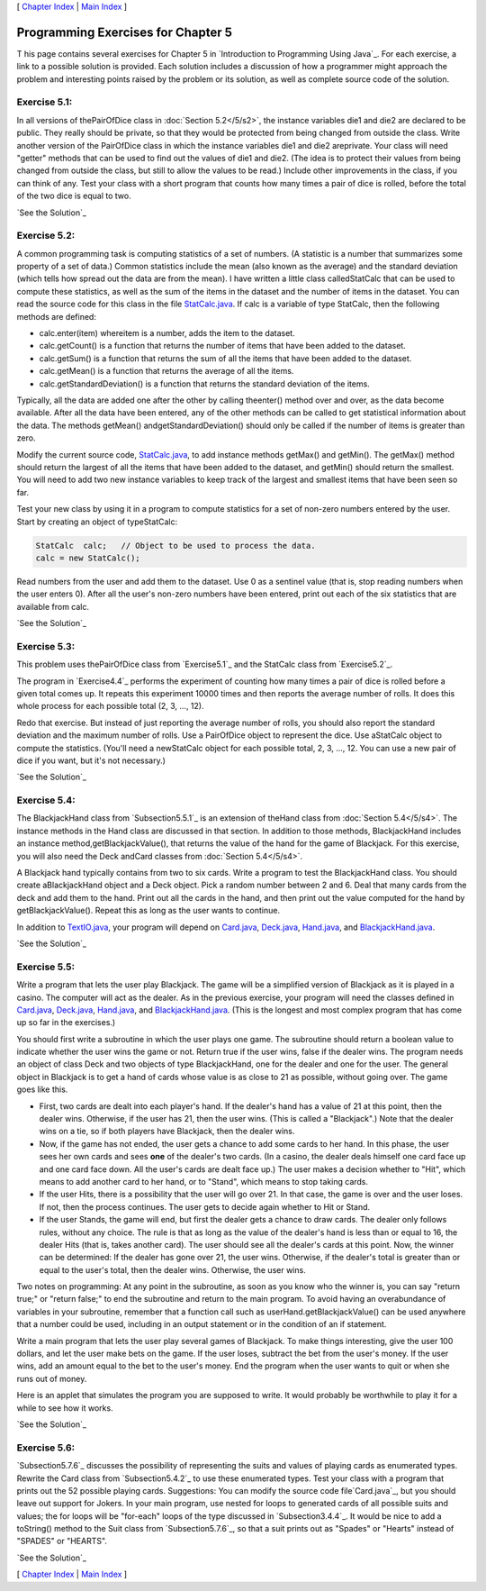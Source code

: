 [ `Chapter Index`_ | `Main Index`_ ]





Programming Exercises for Chapter 5
-----------------------------------



T his page contains several exercises for Chapter 5 in `Introduction
to Programming Using Java`_. For each exercise, a link to a possible
solution is provided. Each solution includes a discussion of how a
programmer might approach the problem and interesting points raised by
the problem or its solution, as well as complete source code of the
solution.




Exercise 5.1:
~~~~~~~~~~~~~

In all versions of thePairOfDice class in :doc:`Section 5.2</5/s2>`, the instance
variables die1 and die2 are declared to be public. They really should
be private, so that they would be protected from being changed from
outside the class. Write another version of the PairOfDice class in
which the instance variables die1 and die2 areprivate. Your class will
need "getter" methods that can be used to find out the values of die1
and die2. (The idea is to protect their values from being changed from
outside the class, but still to allow the values to be read.) Include
other improvements in the class, if you can think of any. Test your
class with a short program that counts how many times a pair of dice
is rolled, before the total of the two dice is equal to two.

`See the Solution`_




Exercise 5.2:
~~~~~~~~~~~~~

A common programming task is computing statistics of a set of numbers.
(A statistic is a number that summarizes some property of a set of
data.) Common statistics include the mean (also known as the average)
and the standard deviation (which tells how spread out the data are
from the mean). I have written a little class calledStatCalc that can
be used to compute these statistics, as well as the sum of the items
in the dataset and the number of items in the dataset. You can read
the source code for this class in the file `StatCalc.java`_. If calc
is a variable of type StatCalc, then the following methods are
defined:


+ calc.enter(item) whereitem is a number, adds the item to the
  dataset.
+ calc.getCount() is a function that returns the number of items that
  have been added to the dataset.
+ calc.getSum() is a function that returns the sum of all the items
  that have been added to the dataset.
+ calc.getMean() is a function that returns the average of all the
  items.
+ calc.getStandardDeviation() is a function that returns the standard
  deviation of the items.


Typically, all the data are added one after the other by calling
theenter() method over and over, as the data become available. After
all the data have been entered, any of the other methods can be called
to get statistical information about the data. The methods getMean()
andgetStandardDeviation() should only be called if the number of items
is greater than zero.

Modify the current source code, `StatCalc.java`_, to add instance
methods getMax() and getMin(). The getMax() method should return the
largest of all the items that have been added to the dataset, and
getMin() should return the smallest. You will need to add two new
instance variables to keep track of the largest and smallest items
that have been seen so far.

Test your new class by using it in a program to compute statistics for
a set of non-zero numbers entered by the user. Start by creating an
object of typeStatCalc:


.. code-block:: java

    StatCalc  calc;   // Object to be used to process the data.
    calc = new StatCalc();


Read numbers from the user and add them to the dataset. Use 0 as a
sentinel value (that is, stop reading numbers when the user enters 0).
After all the user's non-zero numbers have been entered, print out
each of the six statistics that are available from calc.

`See the Solution`_




Exercise 5.3:
~~~~~~~~~~~~~

This problem uses thePairOfDice class from `Exercise5.1`_ and the
StatCalc class from `Exercise5.2`_.

The program in `Exercise4.4`_ performs the experiment of counting how
many times a pair of dice is rolled before a given total comes up. It
repeats this experiment 10000 times and then reports the average
number of rolls. It does this whole process for each possible total
(2, 3, ..., 12).

Redo that exercise. But instead of just reporting the average number
of rolls, you should also report the standard deviation and the
maximum number of rolls. Use a PairOfDice object to represent the
dice. Use aStatCalc object to compute the statistics. (You'll need a
newStatCalc object for each possible total, 2, 3, ..., 12. You can use
a new pair of dice if you want, but it's not necessary.)

`See the Solution`_




Exercise 5.4:
~~~~~~~~~~~~~

The BlackjackHand class from `Subsection5.5.1`_ is an extension of
theHand class from :doc:`Section 5.4</5/s4>`. The instance methods in the Hand
class are discussed in that section. In addition to those methods,
BlackjackHand includes an instance method,getBlackjackValue(), that
returns the value of the hand for the game of Blackjack. For this
exercise, you will also need the Deck andCard classes from
:doc:`Section 5.4</5/s4>`.

A Blackjack hand typically contains from two to six cards. Write a
program to test the BlackjackHand class. You should create
aBlackjackHand object and a Deck object. Pick a random number between
2 and 6. Deal that many cards from the deck and add them to the hand.
Print out all the cards in the hand, and then print out the value
computed for the hand by getBlackjackValue(). Repeat this as long as
the user wants to continue.

In addition to `TextIO.java`_, your program will depend on
`Card.java`_, `Deck.java`_, `Hand.java`_, and `BlackjackHand.java`_.

`See the Solution`_




Exercise 5.5:
~~~~~~~~~~~~~

Write a program that lets the user play Blackjack. The game will be a
simplified version of Blackjack as it is played in a casino. The
computer will act as the dealer. As in the previous exercise, your
program will need the classes defined in `Card.java`_, `Deck.java`_,
`Hand.java`_, and `BlackjackHand.java`_. (This is the longest and most
complex program that has come up so far in the exercises.)

You should first write a subroutine in which the user plays one game.
The subroutine should return a boolean value to indicate whether the
user wins the game or not. Return true if the user wins, false if the
dealer wins. The program needs an object of class Deck and two objects
of type BlackjackHand, one for the dealer and one for the user. The
general object in Blackjack is to get a hand of cards whose value is
as close to 21 as possible, without going over. The game goes like
this.


+ First, two cards are dealt into each player's hand. If the dealer's
  hand has a value of 21 at this point, then the dealer wins. Otherwise,
  if the user has 21, then the user wins. (This is called a
  "Blackjack".) Note that the dealer wins on a tie, so if both players
  have Blackjack, then the dealer wins.
+ Now, if the game has not ended, the user gets a chance to add some
  cards to her hand. In this phase, the user sees her own cards and sees
  **one** of the dealer's two cards. (In a casino, the dealer deals
  himself one card face up and one card face down. All the user's cards
  are dealt face up.) The user makes a decision whether to "Hit", which
  means to add another card to her hand, or to "Stand", which means to
  stop taking cards.
+ If the user Hits, there is a possibility that the user will go over
  21. In that case, the game is over and the user loses. If not, then
  the process continues. The user gets to decide again whether to Hit or
  Stand.
+ If the user Stands, the game will end, but first the dealer gets a
  chance to draw cards. The dealer only follows rules, without any
  choice. The rule is that as long as the value of the dealer's hand is
  less than or equal to 16, the dealer Hits (that is, takes another
  card). The user should see all the dealer's cards at this point. Now,
  the winner can be determined: If the dealer has gone over 21, the user
  wins. Otherwise, if the dealer's total is greater than or equal to the
  user's total, then the dealer wins. Otherwise, the user wins.


Two notes on programming: At any point in the subroutine, as soon as
you know who the winner is, you can say "return true;" or "return
false;" to end the subroutine and return to the main program. To avoid
having an overabundance of variables in your subroutine, remember that
a function call such as userHand.getBlackjackValue() can be used
anywhere that a number could be used, including in an output statement
or in the condition of an if statement.

Write a main program that lets the user play several games of
Blackjack. To make things interesting, give the user 100 dollars, and
let the user make bets on the game. If the user loses, subtract the
bet from the user's money. If the user wins, add an amount equal to
the bet to the user's money. End the program when the user wants to
quit or when she runs out of money.

Here is an applet that simulates the program you are supposed to
write. It would probably be worthwhile to play it for a while to see
how it works.



`See the Solution`_




Exercise 5.6:
~~~~~~~~~~~~~

`Subsection5.7.6`_ discusses the possibility of representing the suits
and values of playing cards as enumerated types. Rewrite the Card
class from `Subsection5.4.2`_ to use these enumerated types. Test your
class with a program that prints out the 52 possible playing cards.
Suggestions: You can modify the source code file`Card.java`_, but you
should leave out support for Jokers. In your main program, use nested
for loops to generated cards of all possible suits and values; the for
loops will be "for-each" loops of the type discussed in
`Subsection3.4.4`_. It would be nice to add a toString() method to the
Suit class from `Subsection5.7.6`_, so that a suit prints out as
"Spades" or "Hearts" instead of "SPADES" or "HEARTS".

`See the Solution`_



[ `Chapter Index`_ | `Main Index`_ ]

.. _See the Solution: http://math.hws.edu/javanotes/c5/ex2-ans.html
.. _Chapter Index: http://math.hws.edu/javanotes/c5/index.html
.. _5.1: http://math.hws.edu/javanotes/c5/../c5/ex1-ans.html
.. _5.4.2: http://math.hws.edu/javanotes/c5/../c5/s4.html#OOP.4.2
.. _TextIO.java: http://math.hws.edu/javanotes/c5/../source/TextIO.java
.. _Hand.java: http://math.hws.edu/javanotes/c5/../source/Hand.java
.. _5.7.6: http://math.hws.edu/javanotes/c5/../c5/s7.html#OOP.7.6
.. _Deck.java: http://math.hws.edu/javanotes/c5/../source/Deck.java
.. _5.2: http://math.hws.edu/javanotes/c5/../c5/s2.html
.. _Main Index: http://math.hws.edu/javanotes/c5/../index.html
.. _5.2: http://math.hws.edu/javanotes/c5/../c5/ex2-ans.html
.. _BlackjackHand.java: http://math.hws.edu/javanotes/c5/../source/BlackjackHand.java
.. _5.4: http://math.hws.edu/javanotes/c5/../c5/s4.html
.. _3.4.4: http://math.hws.edu/javanotes/c5/../c3/s4.html#control.4.4
.. _5.5.1: http://math.hws.edu/javanotes/c5/../c5/s5.html#OOP.5.1
.. _Card.java: http://math.hws.edu/javanotes/c5/../source/Card.java
.. _4.4: http://math.hws.edu/javanotes/c5/../c4/ex4-ans.html
.. _See the Solution: http://math.hws.edu/javanotes/c5/ex3-ans.html
.. _See the Solution: http://math.hws.edu/javanotes/c5/ex5-ans.html
.. _StatCalc.java: http://math.hws.edu/javanotes/c5/../source/StatCalc.java
.. _See the Solution: http://math.hws.edu/javanotes/c5/ex1-ans.html
.. _See the Solution: http://math.hws.edu/javanotes/c5/ex6-ans.html
.. _See the Solution: http://math.hws.edu/javanotes/c5/ex4-ans.html


